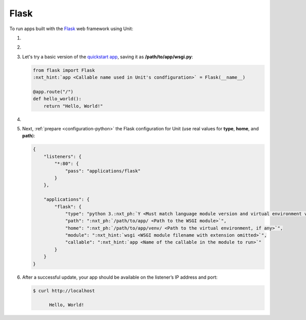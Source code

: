 .. |app| replace:: Flask
.. |mod| replace:: Python 3
.. |app-pip-package| replace:: Flask
.. |app-pip-link| replace:: PIP package
.. _app-pip-link: https://flask.palletsprojects.com/en/1.1.x/installation/#install-flask

#####
Flask
#####

To run apps built with the `Flask
<https://flask.palletsprojects.com/en/1.1.x/>`_ web framework using Unit:

#. .. include:: ../include/howto_install_unit.rst

#. .. include:: ../include/howto_install_venv.rst

#. Let's try a basic version of the `quickstart app
   <https://flask.palletsprojects.com/en/1.1.x/quickstart/>`_,
   saving it as **/path/to/app/wsgi.py**:

   .. code-block:: python

      from flask import Flask
      :nxt_hint:`app <Callable name used in Unit's condfiguration>` = Flask(__name__)

      @app.route("/")
      def hello_world():
          return "Hello, World!"

#. .. include:: ../include/howto_change_ownership.rst

#. Next, :ref:`prepare <configuration-python>` the |app| configuration for
   Unit (use real values for **type**, **home**, and **path**):

   .. code-block:: json

      {
          "listeners": {
              "*:80": {
                  "pass": "applications/flask"
              }
          },

          "applications": {
              "flask": {
                  "type": "python 3.:nxt_ph:`Y <Must match language module version and virtual environment version>`",
                  "path": ":nxt_ph:`/path/to/app/ <Path to the WSGI module>`",
                  "home": ":nxt_ph:`/path/to/app/venv/ <Path to the virtual environment, if any>`",
                  "module": ":nxt_hint:`wsgi <WSGI module filename with extension omitted>`",
                  "callable": ":nxt_hint:`app <Name of the callable in the module to run>`"
              }
          }
      }

#. .. include:: ../include/howto_upload_config.rst

   After a successful update, your app should be available on the listener’s IP
   address and port:

   .. code-block:: console

      $ curl http://localhost

            Hello, World!
